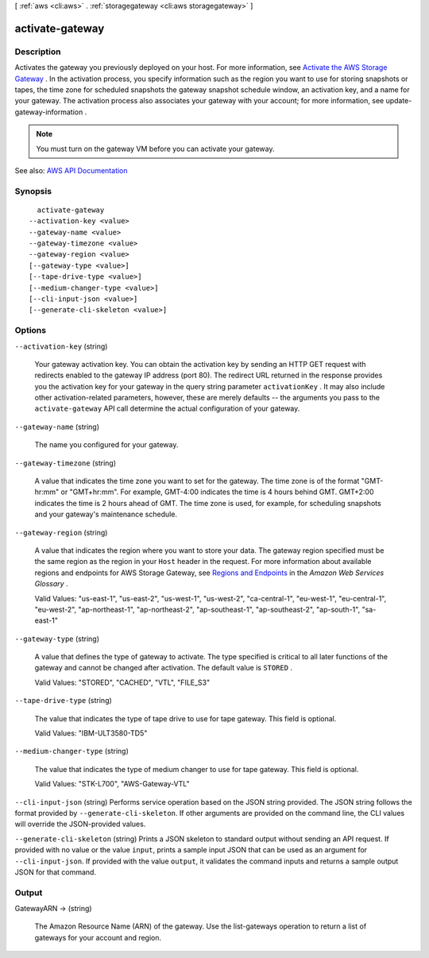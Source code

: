 [ :ref:`aws <cli:aws>` . :ref:`storagegateway <cli:aws storagegateway>` ]

.. _cli:aws storagegateway activate-gateway:


****************
activate-gateway
****************



===========
Description
===========



Activates the gateway you previously deployed on your host. For more information, see `Activate the AWS Storage Gateway <http://docs.aws.amazon.com/storagegateway/latest/userguide/GettingStartedActivateGateway-common.html>`_ . In the activation process, you specify information such as the region you want to use for storing snapshots or tapes, the time zone for scheduled snapshots the gateway snapshot schedule window, an activation key, and a name for your gateway. The activation process also associates your gateway with your account; for more information, see  update-gateway-information .

 

.. note::

   

  You must turn on the gateway VM before you can activate your gateway.

   



See also: `AWS API Documentation <https://docs.aws.amazon.com/goto/WebAPI/storagegateway-2013-06-30/ActivateGateway>`_


========
Synopsis
========

::

    activate-gateway
  --activation-key <value>
  --gateway-name <value>
  --gateway-timezone <value>
  --gateway-region <value>
  [--gateway-type <value>]
  [--tape-drive-type <value>]
  [--medium-changer-type <value>]
  [--cli-input-json <value>]
  [--generate-cli-skeleton <value>]




=======
Options
=======

``--activation-key`` (string)


  Your gateway activation key. You can obtain the activation key by sending an HTTP GET request with redirects enabled to the gateway IP address (port 80). The redirect URL returned in the response provides you the activation key for your gateway in the query string parameter ``activationKey`` . It may also include other activation-related parameters, however, these are merely defaults -- the arguments you pass to the ``activate-gateway`` API call determine the actual configuration of your gateway.

  

``--gateway-name`` (string)


  The name you configured for your gateway.

  

``--gateway-timezone`` (string)


  A value that indicates the time zone you want to set for the gateway. The time zone is of the format "GMT-hr:mm" or "GMT+hr:mm". For example, GMT-4:00 indicates the time is 4 hours behind GMT. GMT+2:00 indicates the time is 2 hours ahead of GMT. The time zone is used, for example, for scheduling snapshots and your gateway's maintenance schedule.

  

``--gateway-region`` (string)


  A value that indicates the region where you want to store your data. The gateway region specified must be the same region as the region in your ``Host`` header in the request. For more information about available regions and endpoints for AWS Storage Gateway, see `Regions and Endpoints <http://docs.aws.amazon.com/general/latest/gr/rande.html#sg_region>`_ in the *Amazon Web Services Glossary* .

   

  Valid Values: "us-east-1", "us-east-2", "us-west-1", "us-west-2", "ca-central-1", "eu-west-1", "eu-central-1", "eu-west-2", "ap-northeast-1", "ap-northeast-2", "ap-southeast-1", "ap-southeast-2", "ap-south-1", "sa-east-1"

  

``--gateway-type`` (string)


  A value that defines the type of gateway to activate. The type specified is critical to all later functions of the gateway and cannot be changed after activation. The default value is ``STORED`` . 

   

  Valid Values: "STORED", "CACHED", "VTL", "FILE_S3"

  

``--tape-drive-type`` (string)


  The value that indicates the type of tape drive to use for tape gateway. This field is optional.

   

  Valid Values: "IBM-ULT3580-TD5" 

  

``--medium-changer-type`` (string)


  The value that indicates the type of medium changer to use for tape gateway. This field is optional.

   

  Valid Values: "STK-L700", "AWS-Gateway-VTL"

  

``--cli-input-json`` (string)
Performs service operation based on the JSON string provided. The JSON string follows the format provided by ``--generate-cli-skeleton``. If other arguments are provided on the command line, the CLI values will override the JSON-provided values.

``--generate-cli-skeleton`` (string)
Prints a JSON skeleton to standard output without sending an API request. If provided with no value or the value ``input``, prints a sample input JSON that can be used as an argument for ``--cli-input-json``. If provided with the value ``output``, it validates the command inputs and returns a sample output JSON for that command.



======
Output
======

GatewayARN -> (string)

  

  The Amazon Resource Name (ARN) of the gateway. Use the  list-gateways operation to return a list of gateways for your account and region.

  

  

